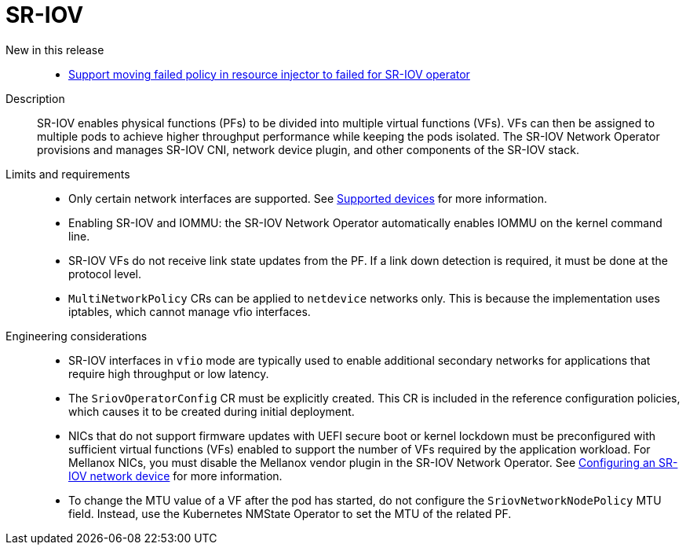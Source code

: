 [id="telco-core-sr-iov"]
= SR-IOV

New in this release::
* https://issues.redhat.com/browse/CNF-12813[Support moving failed policy in resource injector to failed for SR-IOV operator]

Description::
SR-IOV enables physical functions (PFs) to be divided into multiple virtual functions (VFs).
VFs can then be assigned to multiple pods to achieve higher throughput performance while keeping the pods isolated.
The SR-IOV Network Operator provisions and manages SR-IOV CNI, network device plugin, and other components of the SR-IOV stack.

Limits and requirements::
* Only certain network interfaces are supported.
See link:https://docs.openshift.com/container-platform/4.19/networking/hardware_networks/about-sriov.html#nw-sriov-supported-platforms_about-sriov[Supported devices] for more information.

* Enabling SR-IOV and IOMMU: the SR-IOV Network Operator automatically enables IOMMU on the kernel command line.

* SR-IOV VFs do not receive link state updates from the PF.
If a link down detection is required, it must be done at the protocol level.

* `MultiNetworkPolicy` CRs can be applied to `netdevice` networks only.
This is because the implementation uses iptables, which cannot manage vfio interfaces.

Engineering considerations::
* SR-IOV interfaces in `vfio` mode are typically used to enable additional secondary networks for applications that require high throughput or low latency.
* The `SriovOperatorConfig` CR must be explicitly created.
This CR is included in the reference configuration policies, which causes it to be created during initial deployment.
* NICs that do not support firmware updates with UEFI secure boot or kernel lockdown must be preconfigured with sufficient virtual functions (VFs) enabled to support the number of VFs required by the application workload.
For Mellanox NICs, you must disable the Mellanox vendor plugin in the SR-IOV Network Operator.
See link:https://docs.openshift.com/container-platform/4.19/networking/hardware_networks/configuring-sriov-device.html#nw-sriov-nic-mlx-secure-boot_configuring-sriov-device[Configuring an SR-IOV network device] for more information.
* To change the MTU value of a VF after the pod has started, do not configure the `SriovNetworkNodePolicy` MTU field.
Instead, use the Kubernetes NMState Operator to set the MTU of the related PF.

